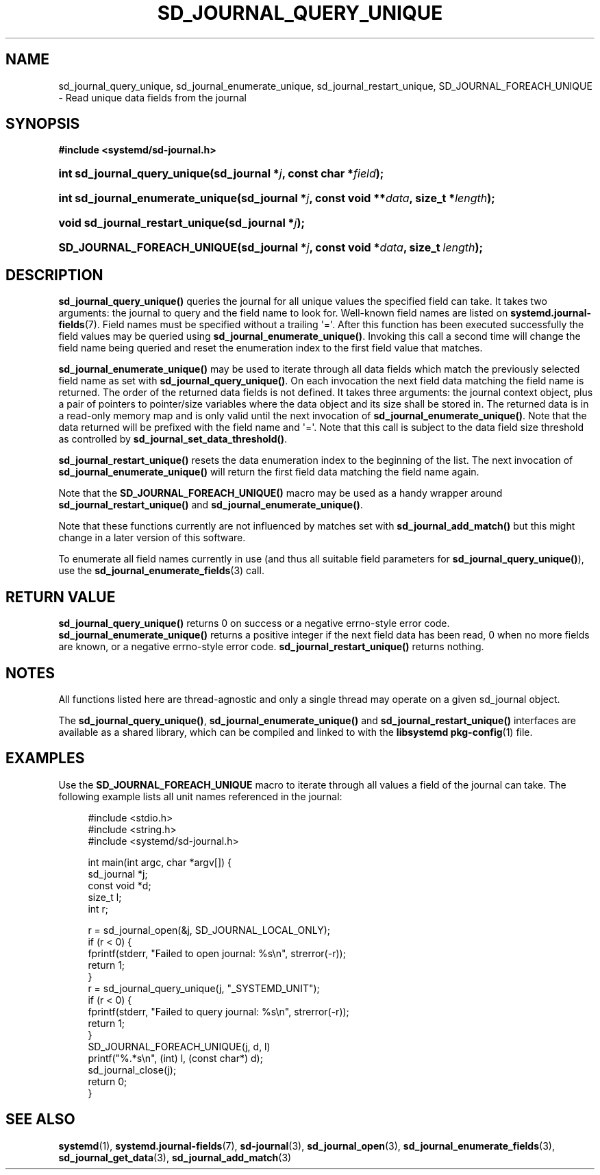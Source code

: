'\" t
.TH "SD_JOURNAL_QUERY_UNIQUE" "3" "" "systemd 233" "sd_journal_query_unique"
.\" -----------------------------------------------------------------
.\" * Define some portability stuff
.\" -----------------------------------------------------------------
.\" ~~~~~~~~~~~~~~~~~~~~~~~~~~~~~~~~~~~~~~~~~~~~~~~~~~~~~~~~~~~~~~~~~
.\" http://bugs.debian.org/507673
.\" http://lists.gnu.org/archive/html/groff/2009-02/msg00013.html
.\" ~~~~~~~~~~~~~~~~~~~~~~~~~~~~~~~~~~~~~~~~~~~~~~~~~~~~~~~~~~~~~~~~~
.ie \n(.g .ds Aq \(aq
.el       .ds Aq '
.\" -----------------------------------------------------------------
.\" * set default formatting
.\" -----------------------------------------------------------------
.\" disable hyphenation
.nh
.\" disable justification (adjust text to left margin only)
.ad l
.\" -----------------------------------------------------------------
.\" * MAIN CONTENT STARTS HERE *
.\" -----------------------------------------------------------------
.SH "NAME"
sd_journal_query_unique, sd_journal_enumerate_unique, sd_journal_restart_unique, SD_JOURNAL_FOREACH_UNIQUE \- Read unique data fields from the journal
.SH "SYNOPSIS"
.sp
.ft B
.nf
#include <systemd/sd\-journal\&.h>
.fi
.ft
.HP \w'int\ sd_journal_query_unique('u
.BI "int sd_journal_query_unique(sd_journal\ *" "j" ", const\ char\ *" "field" ");"
.HP \w'int\ sd_journal_enumerate_unique('u
.BI "int sd_journal_enumerate_unique(sd_journal\ *" "j" ", const\ void\ **" "data" ", size_t\ *" "length" ");"
.HP \w'void\ sd_journal_restart_unique('u
.BI "void sd_journal_restart_unique(sd_journal\ *" "j" ");"
.HP \w'SD_JOURNAL_FOREACH_UNIQUE('u
.BI "SD_JOURNAL_FOREACH_UNIQUE(sd_journal\ *" "j" ", const\ void\ *" "data" ", size_t\ " "length" ");"
.SH "DESCRIPTION"
.PP
\fBsd_journal_query_unique()\fR
queries the journal for all unique values the specified field can take\&. It takes two arguments: the journal to query and the field name to look for\&. Well\-known field names are listed on
\fBsystemd.journal-fields\fR(7)\&. Field names must be specified without a trailing \*(Aq=\*(Aq\&. After this function has been executed successfully the field values may be queried using
\fBsd_journal_enumerate_unique()\fR\&. Invoking this call a second time will change the field name being queried and reset the enumeration index to the first field value that matches\&.
.PP
\fBsd_journal_enumerate_unique()\fR
may be used to iterate through all data fields which match the previously selected field name as set with
\fBsd_journal_query_unique()\fR\&. On each invocation the next field data matching the field name is returned\&. The order of the returned data fields is not defined\&. It takes three arguments: the journal context object, plus a pair of pointers to pointer/size variables where the data object and its size shall be stored in\&. The returned data is in a read\-only memory map and is only valid until the next invocation of
\fBsd_journal_enumerate_unique()\fR\&. Note that the data returned will be prefixed with the field name and \*(Aq=\*(Aq\&. Note that this call is subject to the data field size threshold as controlled by
\fBsd_journal_set_data_threshold()\fR\&.
.PP
\fBsd_journal_restart_unique()\fR
resets the data enumeration index to the beginning of the list\&. The next invocation of
\fBsd_journal_enumerate_unique()\fR
will return the first field data matching the field name again\&.
.PP
Note that the
\fBSD_JOURNAL_FOREACH_UNIQUE()\fR
macro may be used as a handy wrapper around
\fBsd_journal_restart_unique()\fR
and
\fBsd_journal_enumerate_unique()\fR\&.
.PP
Note that these functions currently are not influenced by matches set with
\fBsd_journal_add_match()\fR
but this might change in a later version of this software\&.
.PP
To enumerate all field names currently in use (and thus all suitable field parameters for
\fBsd_journal_query_unique()\fR), use the
\fBsd_journal_enumerate_fields\fR(3)
call\&.
.SH "RETURN VALUE"
.PP
\fBsd_journal_query_unique()\fR
returns 0 on success or a negative errno\-style error code\&.
\fBsd_journal_enumerate_unique()\fR
returns a positive integer if the next field data has been read, 0 when no more fields are known, or a negative errno\-style error code\&.
\fBsd_journal_restart_unique()\fR
returns nothing\&.
.SH "NOTES"
.PP
All functions listed here are thread\-agnostic and only a single thread may operate on a given
sd_journal
object\&.
.PP
The
\fBsd_journal_query_unique()\fR,
\fBsd_journal_enumerate_unique()\fR
and
\fBsd_journal_restart_unique()\fR
interfaces are available as a shared library, which can be compiled and linked to with the
\fBlibsystemd\fR\ \&\fBpkg-config\fR(1)
file\&.
.SH "EXAMPLES"
.PP
Use the
\fBSD_JOURNAL_FOREACH_UNIQUE\fR
macro to iterate through all values a field of the journal can take\&. The following example lists all unit names referenced in the journal:
.sp
.if n \{\
.RS 4
.\}
.nf
#include <stdio\&.h>
#include <string\&.h>
#include <systemd/sd\-journal\&.h>

int main(int argc, char *argv[]) {
        sd_journal *j;
        const void *d;
        size_t l;
        int r;

        r = sd_journal_open(&j, SD_JOURNAL_LOCAL_ONLY);
        if (r < 0) {
                fprintf(stderr, "Failed to open journal: %s\en", strerror(\-r));
                return 1;
        }
        r = sd_journal_query_unique(j, "_SYSTEMD_UNIT");
        if (r < 0) {
                fprintf(stderr, "Failed to query journal: %s\en", strerror(\-r));
                return 1;
        }
        SD_JOURNAL_FOREACH_UNIQUE(j, d, l)
                printf("%\&.*s\en", (int) l, (const char*) d);
        sd_journal_close(j);
        return 0;
}
.fi
.if n \{\
.RE
.\}
.SH "SEE ALSO"
.PP
\fBsystemd\fR(1),
\fBsystemd.journal-fields\fR(7),
\fBsd-journal\fR(3),
\fBsd_journal_open\fR(3),
\fBsd_journal_enumerate_fields\fR(3),
\fBsd_journal_get_data\fR(3),
\fBsd_journal_add_match\fR(3)

